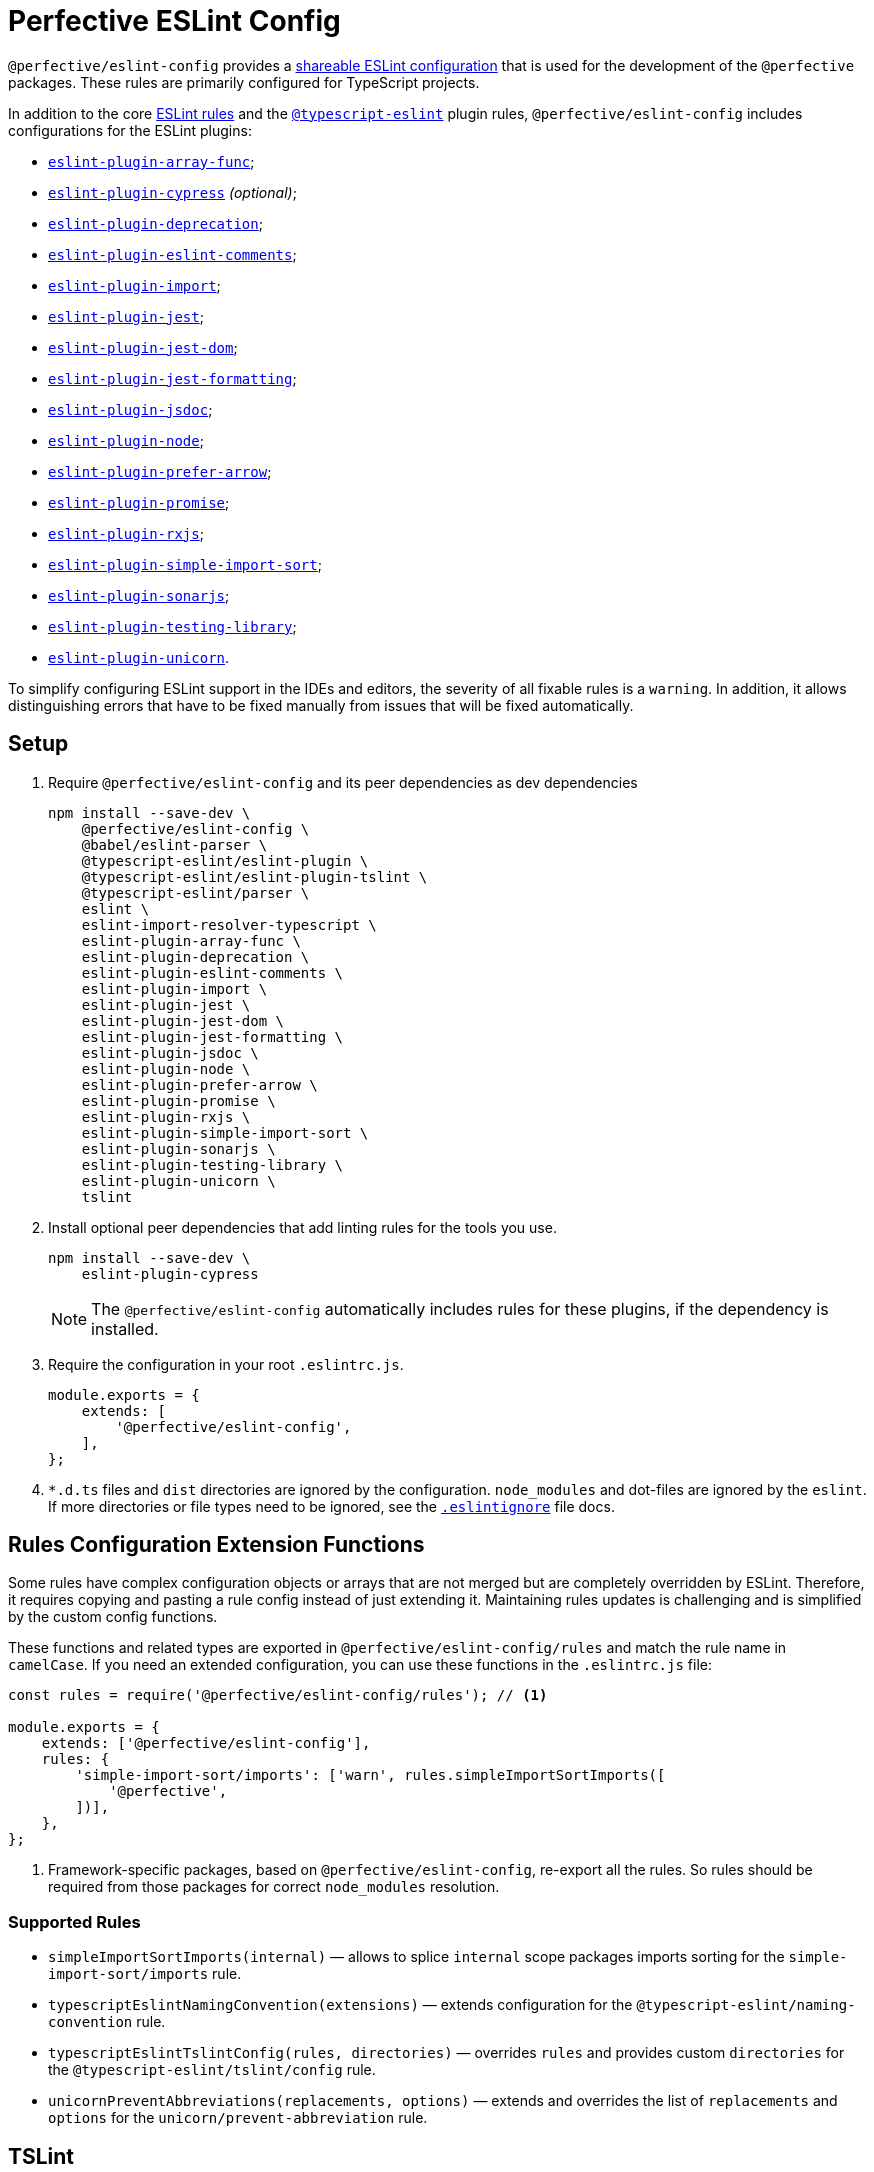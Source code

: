 = Perfective ESLint Config

`@perfective/eslint-config` provides
a https://eslint.org/docs/latest/developer-guide/shareable-configs[shareable ESLint configuration]
that is used for the development of the `@perfective` packages.
These rules are primarily configured for TypeScript projects.

In addition to the core https://eslint.org/docs/latest/rules/[ESLint rules]
and the `link:https://typescript-eslint.io/rules/[@typescript-eslint]` plugin rules,
`@perfective/eslint-config` includes configurations for the ESLint plugins:

* `link:https://github.com/freaktechnik/eslint-plugin-array-func[eslint-plugin-array-func]`;
* `link:https://github.com/cypress-io/eslint-plugin-cypress[eslint-plugin-cypress]` _(optional)_;
* `link:https://github.com/gund/eslint-plugin-deprecation[eslint-plugin-deprecation]`;
* `link:https://mysticatea.github.io/eslint-plugin-eslint-comments/[eslint-plugin-eslint-comments]`;
* `link:https://github.com/import-js/eslint-plugin-import[eslint-plugin-import]`;
* `link:https://github.com/jest-community/eslint-plugin-jest[eslint-plugin-jest]`;
* `link:https://github.com/testing-library/eslint-plugin-jest-dom[eslint-plugin-jest-dom]`;
* `link:https://github.com/dangreenisrael/eslint-plugin-jest-formatting[eslint-plugin-jest-formatting]`;
* `link:https://github.com/gajus/eslint-plugin-jsdoc[eslint-plugin-jsdoc]`;
* `link:https://github.com/mysticatea/eslint-plugin-node[eslint-plugin-node]`;
* `link:https://github.com/TristonJ/eslint-plugin-prefer-arrow[eslint-plugin-prefer-arrow]`;
* `link:https://github.com/eslint-community/eslint-plugin-promise[eslint-plugin-promise]`;
* `link:https://github.com/cartant/eslint-plugin-rxjs[eslint-plugin-rxjs]`;
* `link:https://github.com/lydell/eslint-plugin-simple-import-sort[eslint-plugin-simple-import-sort]`;
* `link:https://github.com/SonarSource/eslint-plugin-sonarjs[eslint-plugin-sonarjs]`;
* `link:https://github.com/testing-library/eslint-plugin-testing-library[eslint-plugin-testing-library]`;
* `link:https://github.com/sindresorhus/eslint-plugin-unicorn[eslint-plugin-unicorn]`.

To simplify configuring ESLint support in the IDEs and editors,
the severity of all fixable rules is a `warning`.
In addition, it allows distinguishing errors that have to be fixed manually
from issues that will be fixed automatically.


== Setup

. Require `@perfective/eslint-config` and its peer dependencies as dev dependencies
+
[source,bash]
----
npm install --save-dev \
    @perfective/eslint-config \
    @babel/eslint-parser \
    @typescript-eslint/eslint-plugin \
    @typescript-eslint/eslint-plugin-tslint \
    @typescript-eslint/parser \
    eslint \
    eslint-import-resolver-typescript \
    eslint-plugin-array-func \
    eslint-plugin-deprecation \
    eslint-plugin-eslint-comments \
    eslint-plugin-import \
    eslint-plugin-jest \
    eslint-plugin-jest-dom \
    eslint-plugin-jest-formatting \
    eslint-plugin-jsdoc \
    eslint-plugin-node \
    eslint-plugin-prefer-arrow \
    eslint-plugin-promise \
    eslint-plugin-rxjs \
    eslint-plugin-simple-import-sort \
    eslint-plugin-sonarjs \
    eslint-plugin-testing-library \
    eslint-plugin-unicorn \
    tslint
----
+
. Install optional peer dependencies that add linting rules for the tools you use.
+
[source,bash]
----
npm install --save-dev \
    eslint-plugin-cypress
----
+
[NOTE]
====
The `@perfective/eslint-config` automatically includes rules for these plugins,
if the dependency is installed.
====
+
. Require the configuration in your root `.eslintrc.js`.
+
[source,javascript]
----
module.exports = {
    extends: [
        '@perfective/eslint-config',
    ],
};
----
+
. `*.d.ts` files and `dist` directories are ignored by the configuration.
`node_modules` and dot-files are ignored by the `eslint`.
If more directories or file types need to be ignored, see the
`link:https://eslint.org/docs/user-guide/configuring/ignoring-code#the-eslintignore-file[.eslintignore]` file docs.

== Rules Configuration Extension Functions

Some rules have complex configuration objects or arrays
that are not merged but are completely overridden by ESLint.
Therefore, it requires copying and pasting a rule config instead of just extending it.
Maintaining rules updates is challenging
and is simplified by the custom config functions.

These functions and related types are exported in `@perfective/eslint-config/rules`
and match the rule name in `camelCase`.
If you need an extended configuration,
you can use these functions in the `.eslintrc.js` file:

[source,javascript]
----
const rules = require('@perfective/eslint-config/rules'); // <.>

module.exports = {
    extends: ['@perfective/eslint-config'],
    rules: {
        'simple-import-sort/imports': ['warn', rules.simpleImportSortImports([
            '@perfective',
        ])],
    },
};
----
<1> Framework-specific packages, based on `@perfective/eslint-config`, re-export all the rules.
So rules should be required from those packages for correct `node_modules` resolution.

=== Supported Rules

* `simpleImportSortImports(internal)`
— allows to splice `internal` scope packages imports sorting
for the `simple-import-sort/imports` rule.
* `typescriptEslintNamingConvention(extensions)`
— extends configuration for the `@typescript-eslint/naming-convention` rule.
* `typescriptEslintTslintConfig(rules, directories)`
— overrides `rules` and provides custom `directories`
for the `@typescript-eslint/tslint/config` rule.
* `unicornPreventAbbreviations(replacements, options)`
— extends and overrides the list of `replacements`
and `options` for the `unicorn/prevent-abbreviation` rule.


== TSLint

ESLint and its plugins replace most of the https://palantir.github.io/tslint/[TSLint] rules.
Yet, a few rules still need to be supported.
TSLint rules are executed using the
https://github.com/typescript-eslint/typescript-eslint/tree/main/packages/eslint-plugin-tslint[ESLint Plugin TSLint].

`eslint-plugin-tslint` provides only one rule `@typescript-eslint/tslint/config`
that configures all the remaining TSLint rules,
so in order to override some of them,
use the `typescriptEslintTslintConfig()` config function from the '@perfective/eslint-config/rules':

[source,typescript]
----
import { typescriptEslintTslintConfig } from '@perfective/eslint-config/rules';

export = {
    rules: {
        '@typescript-eslint/tslint/config': ['error', typescriptEslintTslintConfig({
            'no-default-import': false, // <.>
        })],
    }
}
----
<1> Overrides only one of the rules
while keeping all others set by default.


== Internals

The rules for each plugin are described in the `./src/rules/{plugin}` subdirectories,
where the `{plugin}` is the name of the plugin (after the `eslint-plugin-` prefix).
Each configuration is exported from the `./index.ts` file
and is organized as a partial ESLint config.
It should contain the plugin name and the list of the rules, sorted alphabetically.
When a plugin's documentation groups rules,
each group is configured in a separate file
and then extended in the `./index.ts` file.

The final configuration extends each plugin configuration on a file-type basis.


== Roadmap

* Add the `@perfective/eslint-plugin` with the rules for working with the `@perfective` packages.
* Replace all TSLint rules with ESLint rules.
